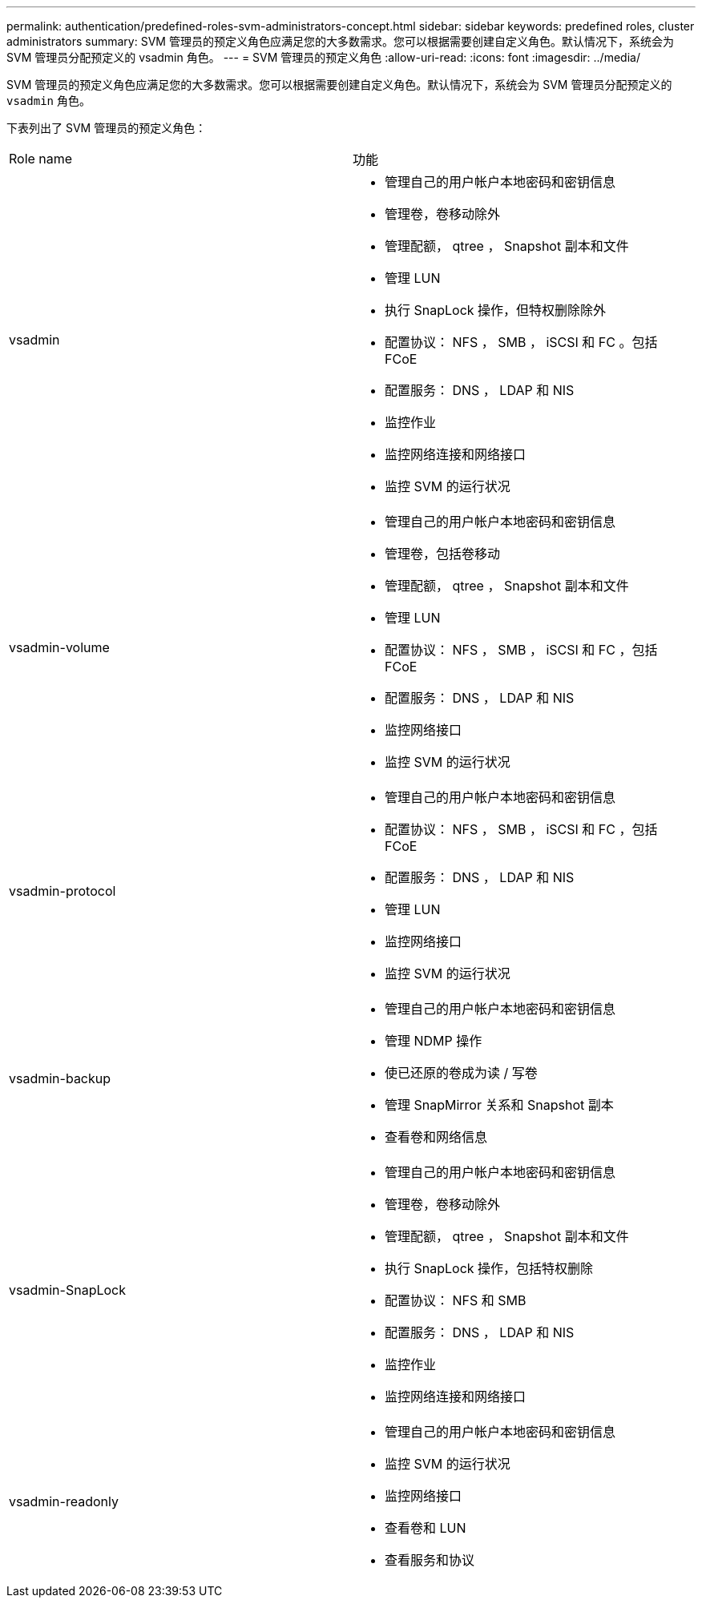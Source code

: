 ---
permalink: authentication/predefined-roles-svm-administrators-concept.html 
sidebar: sidebar 
keywords: predefined roles, cluster administrators 
summary: SVM 管理员的预定义角色应满足您的大多数需求。您可以根据需要创建自定义角色。默认情况下，系统会为 SVM 管理员分配预定义的 vsadmin 角色。 
---
= SVM 管理员的预定义角色
:allow-uri-read: 
:icons: font
:imagesdir: ../media/


[role="lead"]
SVM 管理员的预定义角色应满足您的大多数需求。您可以根据需要创建自定义角色。默认情况下，系统会为 SVM 管理员分配预定义的 `vsadmin` 角色。

下表列出了 SVM 管理员的预定义角色：

|===


| Role name | 功能 


 a| 
vsadmin
 a| 
* 管理自己的用户帐户本地密码和密钥信息
* 管理卷，卷移动除外
* 管理配额， qtree ， Snapshot 副本和文件
* 管理 LUN
* 执行 SnapLock 操作，但特权删除除外
* 配置协议： NFS ， SMB ， iSCSI 和 FC 。包括 FCoE
* 配置服务： DNS ， LDAP 和 NIS
* 监控作业
* 监控网络连接和网络接口
* 监控 SVM 的运行状况




 a| 
vsadmin-volume
 a| 
* 管理自己的用户帐户本地密码和密钥信息
* 管理卷，包括卷移动
* 管理配额， qtree ， Snapshot 副本和文件
* 管理 LUN
* 配置协议： NFS ， SMB ， iSCSI 和 FC ，包括 FCoE
* 配置服务： DNS ， LDAP 和 NIS
* 监控网络接口
* 监控 SVM 的运行状况




 a| 
vsadmin-protocol
 a| 
* 管理自己的用户帐户本地密码和密钥信息
* 配置协议： NFS ， SMB ， iSCSI 和 FC ，包括 FCoE
* 配置服务： DNS ， LDAP 和 NIS
* 管理 LUN
* 监控网络接口
* 监控 SVM 的运行状况




 a| 
vsadmin-backup
 a| 
* 管理自己的用户帐户本地密码和密钥信息
* 管理 NDMP 操作
* 使已还原的卷成为读 / 写卷
* 管理 SnapMirror 关系和 Snapshot 副本
* 查看卷和网络信息




 a| 
vsadmin-SnapLock
 a| 
* 管理自己的用户帐户本地密码和密钥信息
* 管理卷，卷移动除外
* 管理配额， qtree ， Snapshot 副本和文件
* 执行 SnapLock 操作，包括特权删除
* 配置协议： NFS 和 SMB
* 配置服务： DNS ， LDAP 和 NIS
* 监控作业
* 监控网络连接和网络接口




 a| 
vsadmin-readonly
 a| 
* 管理自己的用户帐户本地密码和密钥信息
* 监控 SVM 的运行状况
* 监控网络接口
* 查看卷和 LUN
* 查看服务和协议


|===